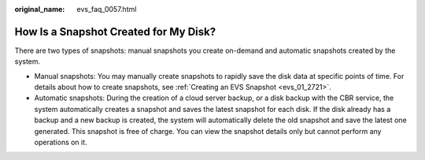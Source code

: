 :original_name: evs_faq_0057.html

.. _evs_faq_0057:

How Is a Snapshot Created for My Disk?
======================================

There are two types of snapshots: manual snapshots you create on-demand and automatic snapshots created by the system.

-  Manual snapshots: You may manually create snapshots to rapidly save the disk data at specific points of time. For details about how to create snapshots, see :ref:`Creating an EVS Snapshot <evs_01_2721>`.
-  Automatic snapshots: During the creation of a cloud server backup, or a disk backup with the CBR service, the system automatically creates a snapshot and saves the latest snapshot for each disk. If the disk already has a backup and a new backup is created, the system will automatically delete the old snapshot and save the latest one generated. This snapshot is free of charge. You can view the snapshot details only but cannot perform any operations on it.
